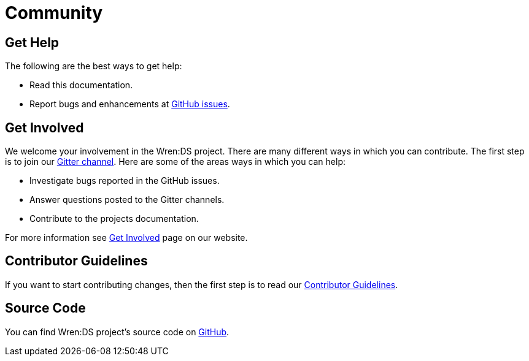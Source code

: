 = Community

== Get Help

The following are the best ways to get help:

* Read this documentation.
* Report bugs and enhancements at https://github.com/WrenSecurity/wrends/issues[GitHub issues^].

== Get Involved

We welcome your involvement in the Wren:DS project.
There are many different ways in which you can contribute.
The first step is to join our https://gitter.im/WrenSecurity/Lobby[Gitter channel^].
Here are some of the areas ways in which you can help:

* Investigate bugs reported in the GitHub issues.
* Answer questions posted to the Gitter channels.
* Contribute to the projects documentation.

For more information see https://wrensecurity.org/community/join.html#get-involved[Get Involved^] page on our website.

== Contributor Guidelines

If you want to start contributing changes, then the first step is to read our https://github.com/WrenSecurity/wrensec-docs/wiki/Contributor-Guidelines#introduction[Contributor Guidelines^].

== Source Code

You can find Wren:DS project's source code on https://github.com/WrenSecurity/wrends[GitHub^].